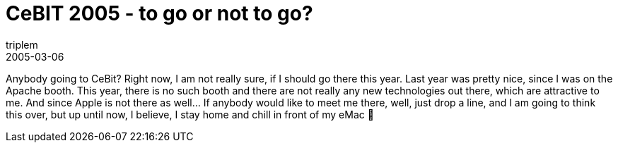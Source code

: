 = CeBIT 2005 - to go or not to go?
triplem
2005-03-06
:jbake-type: post
:jbake-status: published
:jbake-tags: Common

Anybody going to CeBit? Right now, I am not really sure, if I should go there this year. Last year was pretty nice, since I was on the Apache booth. This year, there is no such booth and there are not really any new technologies out there, which are attractive to me. And since Apple is not there as well…
If anybody would like to meet me there, well, just drop a line, and I am going to think this over, but up until now, I believe, I stay home and chill in front of my eMac 🙂